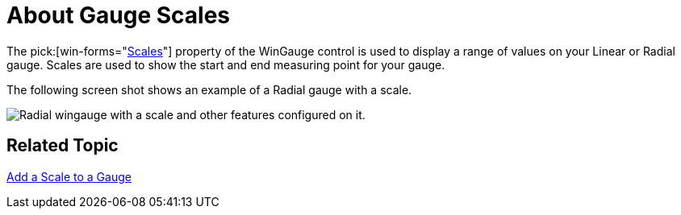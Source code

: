 ﻿////

|metadata|
{
    "name": "wingauge-about-gauge-scales",
    "controlName": ["WinGauge"],
    "tags": ["Charting"],
    "guid": "{2F6A4890-9C6D-4734-9841-B6A3688A1C48}",  
    "buildFlags": [],
    "createdOn": "0001-01-01T00:00:00Z"
}
|metadata|
////

= About Gauge Scales

The  pick:[win-forms="link:{ApiPlatform}win.ultrawingauge{ApiVersion}~infragistics.ultragauge.resources.radialgauge~scales.html[Scales]"]  property of the WinGauge control is used to display a range of values on your Linear or Radial gauge. Scales are used to show the start and end measuring point for your gauge.

The following screen shot shows an example of a Radial gauge with a scale.

image::images/Gauge_Scales_01.png[Radial wingauge with a scale and other features configured on it.]

== Related Topic

link:wingauge-add-a-scale-to-a-gauge.html[Add a Scale to a Gauge]